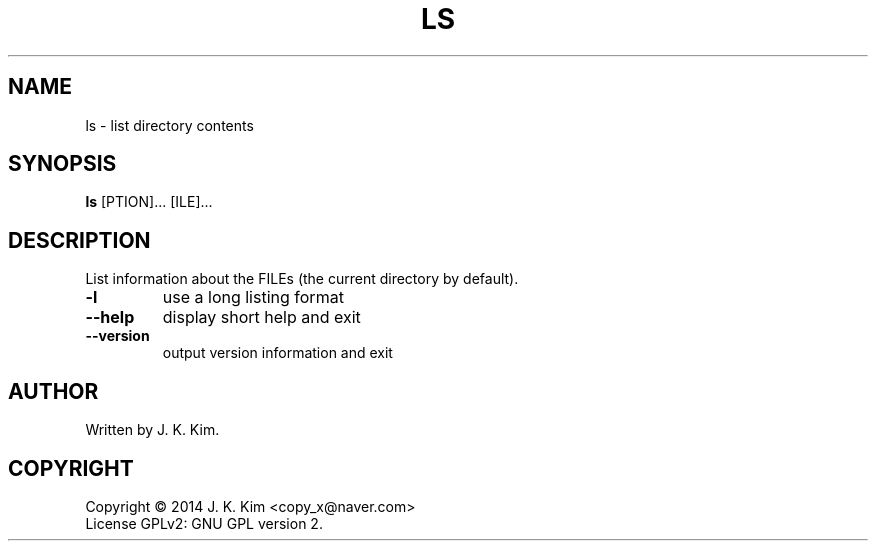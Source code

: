 .TH LS "1" "December 2014" "JKsh coreutils 0.1.0" "User Commands"
.SH NAME
ls \- list directory contents
.SH SYNOPSIS
.B ls
[\fOPTION\fR]... [\fFILE\fR]...
.SH DESCRIPTION
.PP    
List  information  about  the  FILEs (the current directory by default).
.TP
\fB\-l\fR
use a long listing format
.TP
\fB\-\-help\fR
display short help and exit
.TP
\fB\-\-version\fR
output version information and exit
.SH AUTHOR
Written by J. K. Kim.
.SH COPYRIGHT
Copyright \(co 2014 J. K. Kim <copy_x@naver.com>
.br
License GPLv2: GNU GPL version 2.